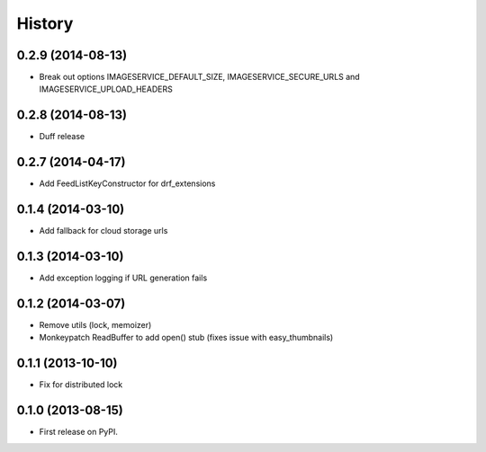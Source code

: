 .. :changelog:

History
------
0.2.9 (2014-08-13)
++++++++++++++++++

* Break out options IMAGESERVICE_DEFAULT_SIZE, IMAGESERVICE_SECURE_URLS and IMAGESERVICE_UPLOAD_HEADERS

0.2.8 (2014-08-13)
++++++++++++++++++

* Duff release

0.2.7 (2014-04-17)
++++++++++++++++++

* Add FeedListKeyConstructor for drf_extensions

0.1.4 (2014-03-10)
++++++++++++++++++

* Add fallback for cloud storage urls

0.1.3 (2014-03-10)
++++++++++++++++++

* Add exception logging if URL generation fails

0.1.2 (2014-03-07)
++++++++++++++++++

* Remove utils (lock, memoizer)
* Monkeypatch ReadBuffer to add open() stub (fixes issue with easy_thumbnails)

0.1.1 (2013-10-10)
++++++++++++++++++

* Fix for distributed lock

0.1.0 (2013-08-15)
++++++++++++++++++

* First release on PyPI.